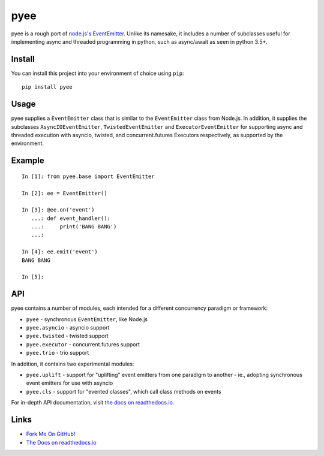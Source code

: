 pyee
====

pyee is a rough port of
`node.js's EventEmitter <https://nodejs.org/api/events.html>`_. Unlike its
namesake, it includes a number of subclasses useful for implementing async
and threaded programming in python, such as async/await as seen in python 3.5+.

Install
-------

You can install this project into your environment of choice using ``pip``::

    pip install pyee

Usage
-----

pyee supplies a ``EventEmitter`` class that is similar to the
``EventEmitter`` class from Node.js. In addition, it supplies the subclasses
``AsyncIOEventEmitter``, ``TwistedEventEmitter`` and ``ExecutorEventEmitter``
for supporting async and threaded execution with asyncio, twisted, and
concurrent.futures Executors respectively, as supported by the environment.


Example
-------

::

    In [1]: from pyee.base import EventEmitter

    In [2]: ee = EventEmitter()

    In [3]: @ee.on('event')
       ...: def event_handler():
       ...:     print('BANG BANG')
       ...:

    In [4]: ee.emit('event')
    BANG BANG

    In [5]:


API
---

pyee contains a number of modules, each intended for a different concurrency
paradigm or framework:

- ``pyee`` - synchronous ``EventEmitter``, like Node.js
- ``pyee.asyncio`` - asyncio support
- ``pyee.twisted`` - twisted support
- ``pyee.executor`` - concurrent.futures support
- ``pyee.trio`` - trio support

In addition, it contains two experimental modules:

- ``pyee.uplift`` - support for "uplifting" event emitters from one paradigm
  to another - ie., adopting synchronous event emitters for use with asyncio
- ``pyee.cls`` - support for "evented classes", which call class methods on
  events

For in-depth API documentation, visit `the docs on readthedocs.io <https://pyee.rtfd.io>`_.

Links
-----

* `Fork Me On GitHub! <https://github.com/jfhbrook/pyee>`_
* `The Docs on readthedocs.io <https://pyee.rtfd.io>`_
